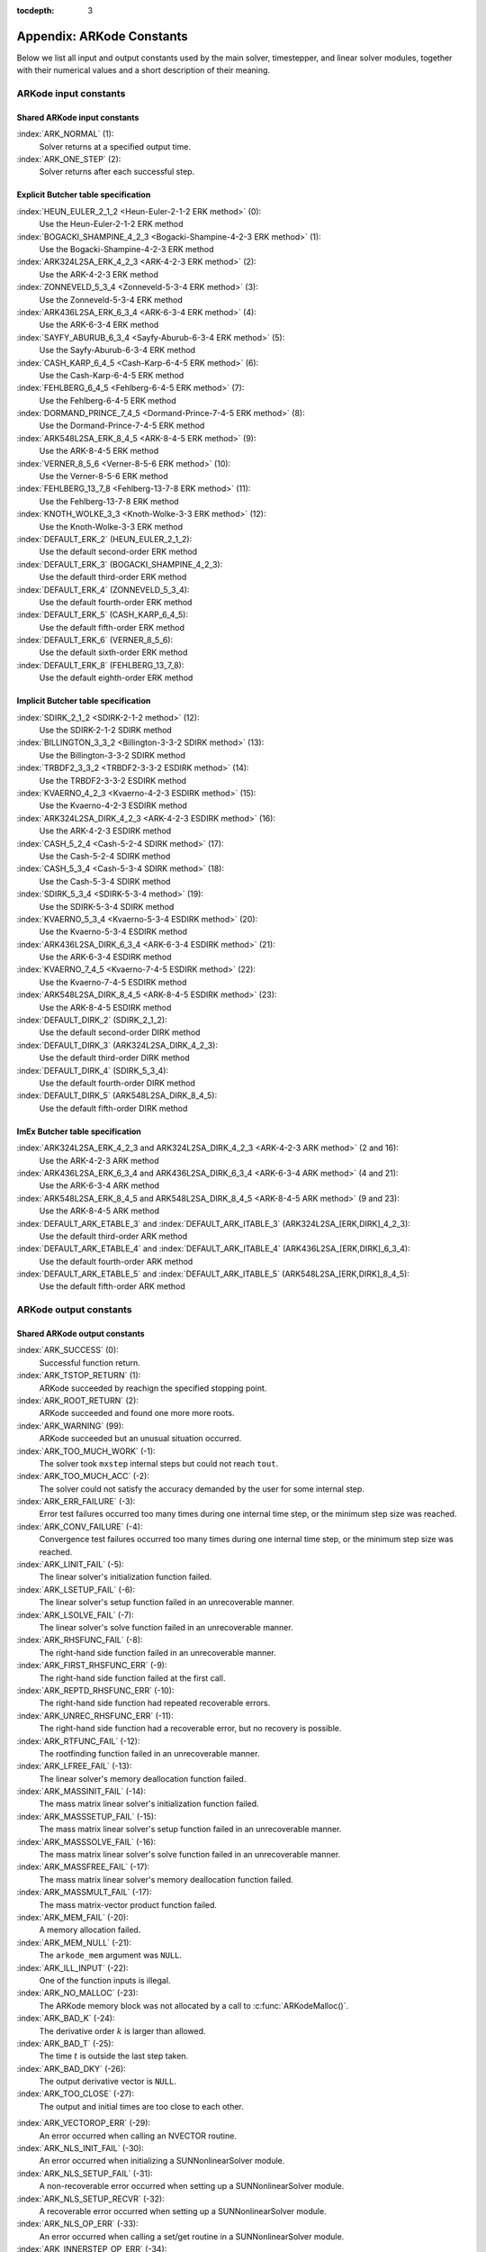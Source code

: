 ..
   Programmer(s): Daniel R. Reynolds @ SMU
   ----------------------------------------------------------------
   SUNDIALS Copyright Start
   Copyright (c) 2002-2019, Lawrence Livermore National Security
   and Southern Methodist University.
   All rights reserved.

   See the top-level LICENSE and NOTICE files for details.

   SPDX-License-Identifier: BSD-3-Clause
   SUNDIALS Copyright End
   ----------------------------------------------------------------

:tocdepth: 3

.. _Constants:

===========================
Appendix: ARKode Constants
===========================

Below we list all input and output constants used by the main solver,
timestepper, and linear solver modules, together with their numerical
values and a short description of their meaning.


ARKode input constants
==========================

Shared ARKode input constants
^^^^^^^^^^^^^^^^^^^^^^^^^^^^^

:index:`ARK_NORMAL` (1):
   Solver returns at a specified output time.

:index:`ARK_ONE_STEP`  (2):
   Solver returns after each successful step.


Explicit Butcher table specification
^^^^^^^^^^^^^^^^^^^^^^^^^^^^^^^^^^^^^^^

:index:`HEUN_EULER_2_1_2 <Heun-Euler-2-1-2 ERK method>`  (0):
   Use the Heun-Euler-2-1-2 ERK method

:index:`BOGACKI_SHAMPINE_4_2_3 <Bogacki-Shampine-4-2-3 ERK method>`  (1):
   Use the Bogacki-Shampine-4-2-3 ERK method

:index:`ARK324L2SA_ERK_4_2_3 <ARK-4-2-3 ERK method>`  (2):
   Use the ARK-4-2-3 ERK method

:index:`ZONNEVELD_5_3_4 <Zonneveld-5-3-4 ERK method>`  (3):
   Use the Zonneveld-5-3-4 ERK method

:index:`ARK436L2SA_ERK_6_3_4 <ARK-6-3-4 ERK method>`  (4):
   Use the ARK-6-3-4 ERK method

:index:`SAYFY_ABURUB_6_3_4 <Sayfy-Aburub-6-3-4 ERK method>`  (5):
   Use the Sayfy-Aburub-6-3-4 ERK method

:index:`CASH_KARP_6_4_5 <Cash-Karp-6-4-5 ERK method>`  (6):
   Use the Cash-Karp-6-4-5 ERK method

:index:`FEHLBERG_6_4_5 <Fehlberg-6-4-5 ERK method>`  (7):
   Use the Fehlberg-6-4-5 ERK method

:index:`DORMAND_PRINCE_7_4_5 <Dormand-Prince-7-4-5 ERK method>`  (8):
   Use the Dormand-Prince-7-4-5 ERK method

:index:`ARK548L2SA_ERK_8_4_5 <ARK-8-4-5 ERK method>`  (9):
   Use the ARK-8-4-5 ERK method

:index:`VERNER_8_5_6 <Verner-8-5-6 ERK method>`  (10):
   Use the Verner-8-5-6 ERK method

:index:`FEHLBERG_13_7_8 <Fehlberg-13-7-8 ERK method>`  (11):
   Use the Fehlberg-13-7-8 ERK method

:index:`KNOTH_WOLKE_3_3 <Knoth-Wolke-3-3 ERK method>`  (12):
   Use the Knoth-Wolke-3-3 ERK method


:index:`DEFAULT_ERK_2`  (HEUN_EULER_2_1_2):
   Use the default second-order ERK method

:index:`DEFAULT_ERK_3`  (BOGACKI_SHAMPINE_4_2_3):
   Use the default third-order ERK method

:index:`DEFAULT_ERK_4`  (ZONNEVELD_5_3_4):
   Use the default fourth-order ERK method

:index:`DEFAULT_ERK_5`  (CASH_KARP_6_4_5):
   Use the default fifth-order ERK method

:index:`DEFAULT_ERK_6`  (VERNER_8_5_6):
   Use the default sixth-order ERK method

:index:`DEFAULT_ERK_8`  (FEHLBERG_13_7_8):
   Use the default eighth-order ERK method




Implicit Butcher table specification
^^^^^^^^^^^^^^^^^^^^^^^^^^^^^^^^^^^^^^^

:index:`SDIRK_2_1_2 <SDIRK-2-1-2 method>`  (12):
   Use the SDIRK-2-1-2 SDIRK method

:index:`BILLINGTON_3_3_2 <Billington-3-3-2 SDIRK method>`  (13):
   Use the Billington-3-3-2 SDIRK method

:index:`TRBDF2_3_3_2 <TRBDF2-3-3-2 ESDIRK method>`  (14):
   Use the TRBDF2-3-3-2 ESDIRK method

:index:`KVAERNO_4_2_3 <Kvaerno-4-2-3 ESDIRK method>`  (15):
   Use the Kvaerno-4-2-3 ESDIRK method

:index:`ARK324L2SA_DIRK_4_2_3 <ARK-4-2-3 ESDIRK method>`  (16):
   Use the ARK-4-2-3 ESDIRK method

:index:`CASH_5_2_4 <Cash-5-2-4 SDIRK method>`  (17):
   Use the Cash-5-2-4 SDIRK method

:index:`CASH_5_3_4 <Cash-5-3-4 SDIRK method>`  (18):
   Use the Cash-5-3-4 SDIRK method

:index:`SDIRK_5_3_4 <SDIRK-5-3-4 method>`  (19):
   Use the SDIRK-5-3-4 SDIRK method

:index:`KVAERNO_5_3_4 <Kvaerno-5-3-4 ESDIRK method>`  (20):
   Use the Kvaerno-5-3-4 ESDIRK method

:index:`ARK436L2SA_DIRK_6_3_4 <ARK-6-3-4 ESDIRK method>`  (21):
   Use the ARK-6-3-4 ESDIRK method

:index:`KVAERNO_7_4_5 <Kvaerno-7-4-5 ESDIRK method>`  (22):
   Use the Kvaerno-7-4-5 ESDIRK method

:index:`ARK548L2SA_DIRK_8_4_5 <ARK-8-4-5 ESDIRK method>`  (23):
   Use the ARK-8-4-5 ESDIRK method


:index:`DEFAULT_DIRK_2`  (SDIRK_2_1_2):
   Use the default second-order DIRK method

:index:`DEFAULT_DIRK_3`  (ARK324L2SA_DIRK_4_2_3):
   Use the default third-order DIRK method

:index:`DEFAULT_DIRK_4`  (SDIRK_5_3_4):
   Use the default fourth-order DIRK method

:index:`DEFAULT_DIRK_5`  (ARK548L2SA_DIRK_8_4_5):
   Use the default fifth-order DIRK method



ImEx Butcher table specification
^^^^^^^^^^^^^^^^^^^^^^^^^^^^^^^^^^

:index:`ARK324L2SA_ERK_4_2_3 and ARK324L2SA_DIRK_4_2_3 <ARK-4-2-3 ARK method>` (2 and 16):
   Use the ARK-4-2-3 ARK method

:index:`ARK436L2SA_ERK_6_3_4 and ARK436L2SA_DIRK_6_3_4 <ARK-6-3-4 ARK method>` (4 and 21):
   Use the ARK-6-3-4 ARK method

:index:`ARK548L2SA_ERK_8_4_5 and ARK548L2SA_DIRK_8_4_5 <ARK-8-4-5 ARK method>` (9 and 23):
   Use the ARK-8-4-5 ARK method


:index:`DEFAULT_ARK_ETABLE_3` and :index:`DEFAULT_ARK_ITABLE_3` (ARK324L2SA_[ERK,DIRK]_4_2_3):
   Use the default third-order ARK method

:index:`DEFAULT_ARK_ETABLE_4` and :index:`DEFAULT_ARK_ITABLE_4` (ARK436L2SA_[ERK,DIRK]_6_3_4):
   Use the default fourth-order ARK method

:index:`DEFAULT_ARK_ETABLE_5` and :index:`DEFAULT_ARK_ITABLE_5` (ARK548L2SA_[ERK,DIRK]_8_4_5):
   Use the default fifth-order ARK method




ARKode output constants
==========================

Shared ARKode output constants
^^^^^^^^^^^^^^^^^^^^^^^^^^^^^^^^^^

:index:`ARK_SUCCESS`  (0):
   Successful function return.

:index:`ARK_TSTOP_RETURN`  (1):
   ARKode succeeded by reachign the specified
   stopping point.

:index:`ARK_ROOT_RETURN`  (2):
   ARKode succeeded and found one more more roots.

:index:`ARK_WARNING`  (99):
   ARKode succeeded but an unusual situation occurred.

:index:`ARK_TOO_MUCH_WORK`  (-1):
   The solver took ``mxstep`` internal steps
   but could not reach ``tout``.

:index:`ARK_TOO_MUCH_ACC`  (-2):
   The solver could not satisfy the accuracy
   demanded by the user for some internal step.

:index:`ARK_ERR_FAILURE`  (-3):
   Error test failures occurred too many times
   during one internal time step, or the minimum step size was
   reached.

:index:`ARK_CONV_FAILURE`  (-4):
   Convergence test failures occurred too many
   times during one internal time step, or the minimum step size was
   reached.

:index:`ARK_LINIT_FAIL`  (-5):
   The linear solver's initialization function failed.

:index:`ARK_LSETUP_FAIL`  (-6):
   The linear solver's setup function failed in
   an unrecoverable manner.

:index:`ARK_LSOLVE_FAIL`  (-7):
   The linear solver's solve function failed in
   an unrecoverable manner.

:index:`ARK_RHSFUNC_FAIL`  (-8):
   The right-hand side function failed in an
   unrecoverable manner.

:index:`ARK_FIRST_RHSFUNC_ERR`  (-9):
   The right-hand side function failed
   at the first call.

:index:`ARK_REPTD_RHSFUNC_ERR`  (-10):
   The right-hand side function had
   repeated recoverable errors.

:index:`ARK_UNREC_RHSFUNC_ERR`  (-11):
   The right-hand side function had a
   recoverable error, but no recovery is possible.

:index:`ARK_RTFUNC_FAIL`  (-12):
   The rootfinding function failed in an
   unrecoverable manner.

:index:`ARK_LFREE_FAIL`  (-13):
   The linear solver's memory deallocation function failed.

:index:`ARK_MASSINIT_FAIL`  (-14):
   The mass matrix linear solver's initialization function failed.

:index:`ARK_MASSSETUP_FAIL`  (-15):
   The mass matrix linear solver's setup function failed in
   an unrecoverable manner.

:index:`ARK_MASSSOLVE_FAIL`  (-16):
   The mass matrix linear solver's solve function failed in
   an unrecoverable manner.

:index:`ARK_MASSFREE_FAIL`  (-17):
   The mass matrix linear solver's memory deallocation function failed.

:index:`ARK_MASSMULT_FAIL`  (-17):
   The mass matrix-vector product function failed.

:index:`ARK_MEM_FAIL`  (-20):
   A memory allocation failed.

:index:`ARK_MEM_NULL`  (-21):
   The ``arkode_mem`` argument was ``NULL``.

:index:`ARK_ILL_INPUT`  (-22):
   One of the function inputs is illegal.

:index:`ARK_NO_MALLOC`  (-23):
   The ARKode memory block was not allocated by
   a call to :c:func:`ARKodeMalloc()`.

:index:`ARK_BAD_K`  (-24):
   The derivative order :math:`k` is larger than allowed.

:index:`ARK_BAD_T`  (-25):
   The time :math:`t` is outside the last step taken.

:index:`ARK_BAD_DKY`  (-26):
   The output derivative vector is ``NULL``.

:index:`ARK_TOO_CLOSE`  (-27):
   The output and initial times are too close to
   each other.

..
   :index:`ARK_POSTPROCESS_FAIL`  (-28):
      An error occurred when calling the user-provided ``ARKPostProcessStepFn`` routine.

:index:`ARK_VECTOROP_ERR`  (-29):
   An error occurred when calling an NVECTOR routine.

:index:`ARK_NLS_INIT_FAIL`  (-30):
   An error occurred when initializing a SUNNonlinearSolver module.

:index:`ARK_NLS_SETUP_FAIL`  (-31):
   A non-recoverable error occurred when setting up a
   SUNNonlinearSolver module. 

:index:`ARK_NLS_SETUP_RECVR`  (-32):
   A recoverable error occurred when setting up a SUNNonlinearSolver module.
   
:index:`ARK_NLS_OP_ERR`  (-33):
   An error occurred when calling a set/get routine in a SUNNonlinearSolver
   module.

:index:`ARK_INNERSTEP_OP_ERR`  (-34):
   An error occurred when calling an internal stepper within an ARKode module.

:index:`ARK_UNRECOGNIZED_ERROR` (-99):
   An unknown error was encountered.



ARKLS linear solver modules
^^^^^^^^^^^^^^^^^^^^^^^^^^^^^^^^^^

:index:`ARKLS_SUCCESS`  (0):
   Successful function return.

:index:`ARKLS_MEM_NULL`  (-1):
   The ``arkode_mem`` argument was ``NULL``.

:index:`ARKLS_LMEM_NULL`  (-2):
   The ARKLS linear solver interface has not been initialized.

:index:`ARKLS_ILL_INPUT`  (-3):
   The ARKLS solver interface is not compatible with
   the current NVECTOR module, or an input value was illegal.

:index:`ARKLS_MEM_FAIL`  (-4):
   A memory allocation request failed.

:index:`ARKLS_PMEM_NULL`  (-5):
   The preconditioner module has not been initialized.

:index:`ARKLS_MASSMEM_NULL`  (-6):
   The ARKLS mass-matrix linear solver interface has not been initialized.

:index:`ARKLS_JACFUNC_UNRECVR`  (-7):
   The Jacobian function failed in an unrecoverable manner.

:index:`ARKLS_JACFUNC_RECVR`  (-8):
   The Jacobian function had a recoverable error.

:index:`ARKLS_MASSFUNC_UNRECVR`  (-9):
   The mass matrix function failed in an unrecoverable manner.

:index:`ARKLS_MASSFUNC_RECVR`  (-10):
   The mass matrix function had a recoverable error.

:index:`ARKLS_SUNMAT_FAIL`  (-11):
   An error occurred with the current SUNMATRIX module.

:index:`ARKLS_SUNLS_FAIL`  (-12):
   An error occurred with the current SUNLINSOL module.
